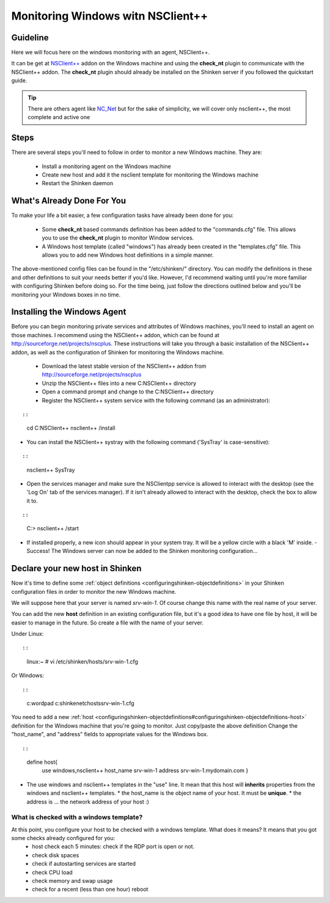 .. _windows_monitoring_with_nsclient:


Monitoring Windows witn NSClient++
==================================

Guideline 
----------


Here we will focus here on the windows monitoring with an agent, NSClient++.

It can be get at `NSClient++`_ addon on the Windows machine and using the **check_nt** plugin to communicate with the NSClient++ addon. The **check_nt** plugin should already be installed on the Shinken server if you followed the quickstart guide.

.. tip::  There are others agent like `NC_Net`_ but for the sake of simplicity, we will cover only nsclient++, the most complete and active one




Steps 
------


There are several steps you'll need to follow in order to monitor a new Windows machine. They are:

  - Install a monitoring agent on the Windows machine
  - Create new host and add it the nsclient template for monitoring the Windows machine
  - Restart the Shinken daemon




What's Already Done For You 
----------------------------


To make your life a bit easier, a few configuration tasks have already been done for you:

  * Some **check_nt** based commands definition has been added to the "commands.cfg" file. This allows you to use the **check_nt** plugin to monitor Window services.
  * A Windows host template (called "windows") has already been created in the "templates.cfg" file. This allows you to add new Windows host definitions in a simple manner.

The above-mentioned config files can be found in the "/etc/shinken/" directory. You can modify the definitions in these and other definitions to suit your needs better if you'd like. However, I'd recommend waiting until you're more familiar with configuring Shinken before doing so. For the time being, just follow the directions outlined below and you'll be monitoring your Windows boxes in no time.




Installing the Windows Agent 
-----------------------------


Before you can begin monitoring private services and attributes of Windows machines, you'll need to install an agent on those machines. I recommend using the NSClient++ addon, which can be found at http://sourceforge.net/projects/nscplus. These instructions will take you through a basic installation of the NSClient++ addon, as well as the configuration of Shinken for monitoring the Windows machine.

  - Download the latest stable version of the NSClient++ addon from http://sourceforge.net/projects/nscplus
  - Unzip the NSClient++ files into a new C:\NSClient++ directory
  - Open a command prompt and change to the C:\NSClient++ directory
  - Register the NSClient++ system service with the following command (as an administrator):

  
::

  
  
::

     cd C:\NSClient++
     nsclient++ /install
  

- You can install the NSClient++ systray with the following command ('SysTray' is case-sensitive):
  
::

  
  
::

     nsclient++ SysTray
  

- Open the services manager and make sure the NSClientpp service is allowed to interact with the desktop (see the 'Log On' tab of the services manager). If it isn't already allowed to interact with the desktop, check the box to allow it to.



.. image:: /_static/images///official/images/nscpp.png
   :scale: 90 %



  - Edit the "NSC.INI file" (located in the "C:\NSClient++" directory) and make the following changes:
    * Uncomment all the modules listed in the [modules] section, except for "CheckWMI.dll" and "RemoteConfiguration.dll"
    * Optionally require a password for clients by changing the "password" option in the [Settings] section.
    * Uncomment the "allowed_hosts" option in the [Settings] section. Add the IP address of the Shinken server (or you pollers serbers for a multi-host setup) to this line, or leave it blank to allow all hosts to connect.
    * Make sure the "port" option in the [NSClient] section is uncommented and set to '12489' (the default port).
  - Start the NSClient++ service with the following command:

  
::

  
  
::

     C:\> nsclient++ /start
  

- If installed properly, a new icon should appear in your system tray. It will be a yellow circle with a black 'M' inside.
  - Success! The Windows server can now be added to the Shinken monitoring configuration...




Declare your new host in Shinken 
---------------------------------


Now it's time to define some :ref:`object definitions <configuringshinken-objectdefinitions>` in your Shinken configuration files in order to monitor the new Windows machine.

We will suppose here that your server is named *srv-win-1*. Of course change this name with the real name of your server.

You can add the new **host** definition in an existing configuration file, but it's a good idea to have one file by host, it will be easier to manage in the future. So create a file with the name of your server.

Under Linux:
  
::

  
  
::

  linux:~ # vi /etc/shinken/hosts/srv-win-1.cfg
  
Or Windows:
  
::

  
  
::

  c:\ wordpad   c:\shinken\etc\hosts\srv-win-1.cfg
  
  
You need to add a new :ref:`host <configuringshinken-objectdefinitions#configuringshinken-objectdefinitions-host>` definition for the Windows machine that you're going to monitor. Just copy/paste the above definition Change the "host_name", and "address" fields to appropriate values for the Windows box.
  
::

  
  
::

  define host{
      use             windows,nsclient++
      host_name       srv-win-1
      address         srv-win-1.mydomain.com
      }
  
  

* The use windows and nsclient++ templates in the "use" line. It mean that this host will **inherits** properties from the windows and nsclient++ templates.
  * the host_name is the object name of your host. It must be **unique**.
  * the address is ... the network address of your host :)




What is checked with a windows template? 
~~~~~~~~~~~~~~~~~~~~~~~~~~~~~~~~~~~~~~~~~


At this point, you configure your host to be checked with a windows template. What does it means? It means that you got some checks already configured for you:
  * host check each 5 minutes: check if the RDP port is open or not.
  * check disk spaces
  * check if autostarting services are started
  * check CPU load
  * check memory and swap usage
  * check for a recent (less than one hour) reboot

.. _NC_Net: http://sourceforge.net/projects/nc-net
.. _NSClient++: http://sourceforge.net/projects/nscplus
